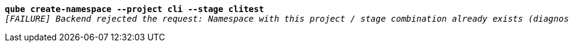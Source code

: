 [listing,subs="+macros,+quotes"]
----
*qube create-namespace --project cli --stage clitest*
_[FAILURE] Backend rejected the request: Namespace with this project / stage combination already exists (diagnostic id +++https:+++//api.payara.cloud/error-instance/mgv1824a)_

----
